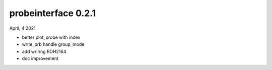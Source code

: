 probeinterface 0.2.1
--------------------

April, 4 2021

* better plot_probe with index
* write_prb handle group_mode
* add wriring RDH2164
* doc improvement


